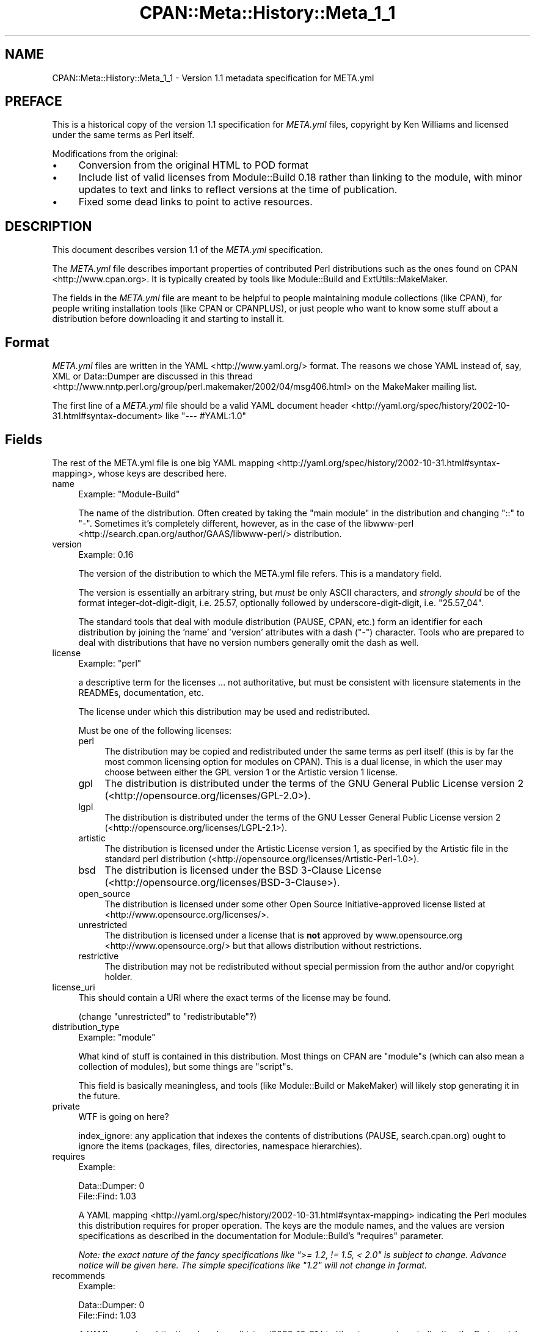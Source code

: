 .\" -*- mode: troff; coding: utf-8 -*-
.\" Automatically generated by Pod::Man 5.01 (Pod::Simple 3.43)
.\"
.\" Standard preamble:
.\" ========================================================================
.de Sp \" Vertical space (when we can't use .PP)
.if t .sp .5v
.if n .sp
..
.de Vb \" Begin verbatim text
.ft CW
.nf
.ne \\$1
..
.de Ve \" End verbatim text
.ft R
.fi
..
.\" \*(C` and \*(C' are quotes in nroff, nothing in troff, for use with C<>.
.ie n \{\
.    ds C` ""
.    ds C' ""
'br\}
.el\{\
.    ds C`
.    ds C'
'br\}
.\"
.\" Escape single quotes in literal strings from groff's Unicode transform.
.ie \n(.g .ds Aq \(aq
.el       .ds Aq '
.\"
.\" If the F register is >0, we'll generate index entries on stderr for
.\" titles (.TH), headers (.SH), subsections (.SS), items (.Ip), and index
.\" entries marked with X<> in POD.  Of course, you'll have to process the
.\" output yourself in some meaningful fashion.
.\"
.\" Avoid warning from groff about undefined register 'F'.
.de IX
..
.nr rF 0
.if \n(.g .if rF .nr rF 1
.if (\n(rF:(\n(.g==0)) \{\
.    if \nF \{\
.        de IX
.        tm Index:\\$1\t\\n%\t"\\$2"
..
.        if !\nF==2 \{\
.            nr % 0
.            nr F 2
.        \}
.    \}
.\}
.rr rF
.\" ========================================================================
.\"
.IX Title "CPAN::Meta::History::Meta_1_1 3"
.TH CPAN::Meta::History::Meta_1_1 3 2023-11-28 "perl v5.38.2" "Perl Programmers Reference Guide"
.\" For nroff, turn off justification.  Always turn off hyphenation; it makes
.\" way too many mistakes in technical documents.
.if n .ad l
.nh
.SH NAME
CPAN::Meta::History::Meta_1_1 \- Version 1.1 metadata specification for META.yml
.SH PREFACE
.IX Header "PREFACE"
This is a historical copy of the version 1.1 specification for \fIMETA.yml\fR
files, copyright by Ken Williams and licensed under the same terms as Perl
itself.
.PP
Modifications from the original:
.IP \(bu 4
Conversion from the original HTML to POD format
.IP \(bu 4
Include list of valid licenses from Module::Build 0.18 rather than
linking to the module, with minor updates to text and links to reflect
versions at the time of publication.
.IP \(bu 4
Fixed some dead links to point to active resources.
.SH DESCRIPTION
.IX Header "DESCRIPTION"
This document describes version 1.1 of the \fIMETA.yml\fR specification.
.PP
The \fIMETA.yml\fR file describes important properties of contributed Perl
distributions such as the ones found on CPAN <http://www.cpan.org>.  It is
typically created by tools like Module::Build and ExtUtils::MakeMaker.
.PP
The fields in the \fIMETA.yml\fR file are meant to be helpful to people
maintaining module collections (like CPAN), for people writing
installation tools (like CPAN or CPANPLUS), or just people who want to
know some stuff about a distribution before downloading it and starting to
install it.
.SH Format
.IX Header "Format"
\&\fIMETA.yml\fR files are written in the YAML <http://www.yaml.org/> format.  The
reasons we chose YAML instead of, say, XML or Data::Dumper are discussed in
this thread <http://www.nntp.perl.org/group/perl.makemaker/2002/04/msg406.html>
on the MakeMaker mailing list.
.PP
The first line of a \fIMETA.yml\fR file should be a valid
YAML document header <http://yaml.org/spec/history/2002-10-31.html#syntax-document>
like \f(CW"\-\-\- #YAML:1.0"\fR
.SH Fields
.IX Header "Fields"
The rest of the META.yml file is one big YAML
mapping <http://yaml.org/spec/history/2002-10-31.html#syntax-mapping>,
whose keys are described here.
.IP name 4
.IX Item "name"
Example: \f(CW\*(C`Module\-Build\*(C'\fR
.Sp
The name of the distribution.  Often created by taking the "main
module" in the distribution and changing "::" to "\-".  Sometimes it's
completely different, however, as in the case of the
libwww-perl <http://search.cpan.org/author/GAAS/libwww-perl/> distribution.
.IP version 4
.IX Item "version"
Example: \f(CW0.16\fR
.Sp
The version of the distribution to which the META.yml file refers.
This is a mandatory field.
.Sp
The version is essentially an arbitrary string, but \fImust\fR be
only ASCII characters, and \fIstrongly should\fR be of the format
integer-dot-digit-digit, i.e. \f(CW25.57\fR, optionally followed by
underscore-digit-digit, i.e. \f(CW\*(C`25.57_04\*(C'\fR.
.Sp
The standard tools that deal with module distribution (PAUSE, CPAN,
etc.) form an identifier for each distribution by joining the 'name'
and 'version' attributes with a dash (\f(CW\*(C`\-\*(C'\fR) character.  Tools
who are prepared to deal with distributions that have no version
numbers generally omit the dash as well.
.IP license 4
.IX Item "license"
Example: \f(CW\*(C`perl\*(C'\fR
.Sp
a descriptive term for the licenses ... not authoritative, but must
be consistent with licensure statements in the READMEs, documentation, etc.
.Sp
The license under which this distribution may be used and
redistributed.
.Sp
Must be one of the following licenses:
.RS 4
.IP perl 4
.IX Item "perl"
The distribution may be copied and redistributed under the same terms as perl
itself (this is by far the most common licensing option for modules on CPAN).
This is a dual license, in which the user may choose between either the GPL
version 1 or the Artistic version 1 license.
.IP gpl 4
.IX Item "gpl"
The distribution is distributed under the terms of the GNU General Public
License version 2 (<http://opensource.org/licenses/GPL\-2.0>).
.IP lgpl 4
.IX Item "lgpl"
The distribution is distributed under the terms of the GNU Lesser General
Public License version 2 (<http://opensource.org/licenses/LGPL\-2.1>).
.IP artistic 4
.IX Item "artistic"
The distribution is licensed under the Artistic License version 1, as specified
by the Artistic file in the standard perl distribution
(<http://opensource.org/licenses/Artistic\-Perl\-1.0>).
.IP bsd 4
.IX Item "bsd"
The distribution is licensed under the BSD 3\-Clause License
(<http://opensource.org/licenses/BSD\-3\-Clause>).
.IP open_source 4
.IX Item "open_source"
The distribution is licensed under some other Open Source Initiative-approved
license listed at <http://www.opensource.org/licenses/>.
.IP unrestricted 4
.IX Item "unrestricted"
The distribution is licensed under a license that is \fBnot\fR approved by
www.opensource.org <http://www.opensource.org/> but that allows distribution
without restrictions.
.IP restrictive 4
.IX Item "restrictive"
The distribution may not be redistributed without special permission from the
author and/or copyright holder.
.RE
.RS 4
.RE
.IP license_uri 4
.IX Item "license_uri"
This should contain a URI where the exact terms of the license may be found.
.Sp
(change "unrestricted" to "redistributable"?)
.IP distribution_type 4
.IX Item "distribution_type"
Example: \f(CW\*(C`module\*(C'\fR
.Sp
What kind of stuff is contained in this distribution.  Most things on
CPAN are \f(CW\*(C`module\*(C'\fRs (which can also mean a collection of
modules), but some things are \f(CW\*(C`script\*(C'\fRs.
.Sp
This field is basically meaningless, and tools (like Module::Build or
MakeMaker) will likely stop generating it in the future.
.IP private 4
.IX Item "private"
WTF is going on here?
.Sp
index_ignore: any application that indexes the contents of
distributions (PAUSE, search.cpan.org) ought to ignore the items
(packages, files, directories, namespace hierarchies).
.IP requires 4
.IX Item "requires"
Example:
.Sp
.Vb 2
\&  Data::Dumper: 0
\&  File::Find: 1.03
.Ve
.Sp
A YAML mapping <http://yaml.org/spec/history/2002-10-31.html#syntax-mapping>
indicating the Perl modules this distribution requires for proper
operation.  The keys are the module names, and the values are version
specifications as described in the
documentation for Module::Build's "requires" parameter.
.Sp
\&\fINote: the exact nature of the fancy specifications like
\&\fR\f(CI">= 1.2, != 1.5, < 2.0"\fR\fI is subject to
change.  Advance notice will be given here.  The simple specifications
like \fR\f(CI"1.2"\fR\fI will not change in format.\fR
.IP recommends 4
.IX Item "recommends"
Example:
.Sp
.Vb 2
\&  Data::Dumper: 0
\&  File::Find: 1.03
.Ve
.Sp
A YAML mapping <http://yaml.org/spec/history/2002-10-31.html#syntax-mapping>
indicating the Perl modules this distribution recommends for enhanced
operation.
.IP build_requires 4
.IX Item "build_requires"
Example:
.Sp
.Vb 2
\&  Data::Dumper: 0
\&  File::Find: 1.03
.Ve
.Sp
A YAML mapping <http://yaml.org/spec/history/2002-10-31.html#syntax-mapping>
indicating the Perl modules required for building and/or testing of
this distribution.  These dependencies are not required after the
module is installed.
.IP conflicts 4
.IX Item "conflicts"
Example:
.Sp
.Vb 2
\&  Data::Dumper: 0
\&  File::Find: 1.03
.Ve
.Sp
A YAML mapping <http://yaml.org/spec/history/2002-10-31.html#syntax-mapping>
indicating the Perl modules that cannot be installed while this
distribution is installed.  This is a pretty uncommon situation.
.Sp
\&\- possibly separate out test-time prereqs, complications include: can
tests be meaningfully preserved for later running?  are test-time
prereqs in addition to build-time, or exclusive?
.Sp
\&\- make official location for installed *distributions*, which can
contain tests, etc.
.IP dynamic_config 4
.IX Item "dynamic_config"
Example: \f(CW0\fR
.Sp
A boolean flag indicating whether a \fIBuild.PL\fR or
\&\fIMakefile.PL\fR (or similar) must be executed, or whether this
module can be built, tested and installed solely from consulting its
metadata file.  The main reason to set this to a true value if that
your module performs some dynamic configuration (asking questions,
sensing the environment, etc.) as part of its build/install process.
.Sp
Currently Module::Build doesn't actually do anything with
this flag \- it's probably going to be up to higher-level tools like
CPAN.pm to do something useful with it.  It can potentially
bring lots of security, packaging, and convenience improvements.
.IP generated_by 4
.IX Item "generated_by"
Example: \f(CW\*(C`Module::Build version 0.16\*(C'\fR
.Sp
Indicates the tool that was used to create this \fIMETA.yml\fR file.  It's
good form to include both the name of the tool and its version, but
this field is essentially opaque, at least for the moment.
.SS "Ingy's suggestions"
.IX Subsection "Ingy's suggestions"
.IP short_description 4
.IX Item "short_description"
add as field, containing abstract, maximum 80 characters, suggested minimum 40 characters
.IP description 4
.IX Item "description"
long version of abstract, should add?
.IP maturity 4
.IX Item "maturity"
alpha, beta, gamma, mature, stable
.IP "author_id, owner_id" 4
.IX Item "author_id, owner_id"
.PD 0
.IP "categorization, keyword, chapter_id" 4
.IX Item "categorization, keyword, chapter_id"
.IP "URL for further information" 4
.IX Item "URL for further information"
.PD
could default to search.cpan.org on PAUSE
.IP namespaces 4
.IX Item "namespaces"
can be specified for single elements by prepending
dotted-form, i.e. "com.example.my_application.my_property".  Default
namespace for META.yml is probably "org.cpan.meta_author" or
something.  Precedent for this is Apple's Carbon namespaces, I think.
.SH History
.IX Header "History"
.IP \(bu 4
\&\fBMarch 14, 2003\fR (Pi day) \- created version 1.0 of this document.
.IP \(bu 4
\&\fBMay 8, 2003\fR \- added the "dynamic_config" field, which was missing from the
initial version.
